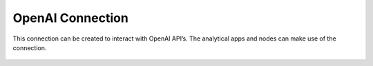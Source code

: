 OpenAI Connection
============
This connection can be created to interact with OpenAI API’s. The analytical apps and nodes can make use of the connection.

.. figure:: ../../../_assets/installation/connection/gen-ai/open-ai.png
   :alt: connection
   :width: 60%    



   
